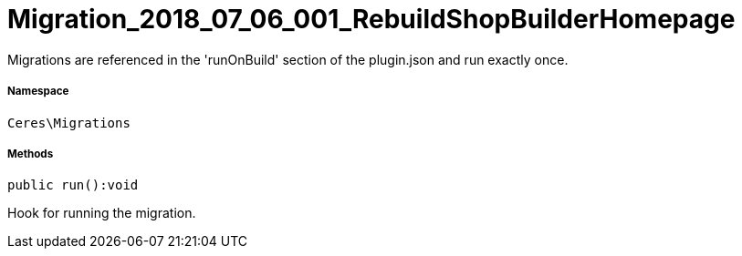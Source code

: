 :table-caption!:
:example-caption!:
:source-highlighter: prettify
:sectids!:
[[ceres__migration_2018_07_06_001_rebuildshopbuilderhomepage]]
= Migration_2018_07_06_001_RebuildShopBuilderHomepage

Migrations are referenced in the &#039;runOnBuild&#039; section of the plugin.json and run exactly once.



===== Namespace

`Ceres\Migrations`






===== Methods

[source%nowrap, php]
[#run]
----

public run():void

----







Hook for running the migration.

